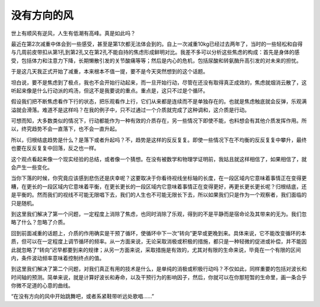 没有方向的风
============

世上有顺风有逆风，人生有低潮有高峰。真是如此吗？

最近在第2次减重中体会到一些感受，甚至是第1次都无法体会到的。自上一次减重10kg已经过去两年了，当时的一些轻松和自得与几周前皮带扣从第1孔到第2孔又在第2孔不能自持的焦虑形成鲜明对比。我差不多可以分析这些焦虑的构成：首先是身体的感受，包括体力和注意力下降，长期懒散引发的关节酸痛等等；然后是内心的危机，包括尿酸和转氨酶升高引发的对未来的担忧。

于是这几天我正式开始了减重，本来根本不值一提，要不是今天突然想到的这个话题。

坦白说，要不是焦虑到了极点，我也不会开始行动起来，而一旦开始行动，尽管在还没有取得真正成效的，焦虑就烟消云散了，这听起来像是什么行动派的鸡汤，但这不是我要说的重点。重点是，这只不过是个循环。

假设我们把不断焦虑看作下行的状态，把乐观看作上行，它们从来都是连续而不是单独存在的。也就是焦虑触底就会反弹，乐观满溢就会滑落。难道不是这样吗？在我的例子中，只不过通过一个介质就完成了这种调和，这介质是行动。

可想而知，大多数类似的情况下，行动都能作为一种有效的介质存在，另一些情况下即使不能，也料想会有其他介质发挥作用。所以，终究趋势不会一直落下，也不会一直升起。

所以，归根结底趋势是什么？是落下或者升起吗？不，趋势是这样的反反复复。即使一些情况下在不均衡的反反复复中攀升，最终也要在反反复复中回落，反之也一样。

这个观点看起来像一个现实经验的总结，或者像一个猜想。在没有被数学和物理学证明前，我姑且就这样相信了，如果相信了，就会产生一些变化。

当你下落的时候，你究竟应该感到悲伤还是庆幸呢？这要取决于你看待视线坐标轴的长度，在一段区域内它意味着事情正在变得更糟，在更长的一段区域内它意味着平衡，在更长更长的一段区域内它意味着事情正在变得更好，再更长更长更长呢？归根结底，还是平衡的。然而我们的视线不可能无限唱下去，我们的人生也不可能无限长下去，所以如果我们只是作为一个观察者，我们面临的只是随机。

到这里我们解决了第一个问题，一定程度上消除了焦虑，也同时消除了乐观，得到的不是平静而是宿命论及其带来的无为。我们忽略了什么？忽略了介质。

回到前面减重的话题上，介质的作用确实是干预了循环，使循环中下一次“转向”更早或更晚到来。具体来说，它不能改变循环的本质，但可以在一定程度上调节循环的频率。从一方面来说，无论采取消极或积极的措施，都只是一种轻微的促进或补偿，并不能因此就忽略了“转向”迟早都要到来的规律；从另一方面来说，采取措施是有效的，尤其对有限的生命来说，毕竟在一个有限的区间内，条件波动频率意味着控制终点的值。

到这里我们解决了第二个问题，对我们真正有用的技术是什么，是单纯的消极或积极行动吗？不仅如此，同样重要的包括对波长和时间轴的预测。简单来说，就是计算好波长和寿命，以及干预行为的影响因子，然后，你就可以在你那短暂的生命里，画一条合乎你微不足道的心意的曲线。

“在没有方向的风中开始跳舞吧，或者系紧鞋带听远处歌唱……”
